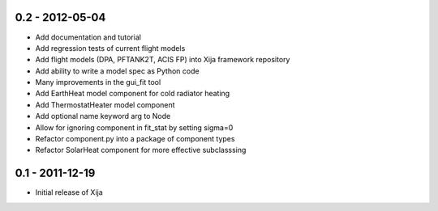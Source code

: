 0.2 - 2012-05-04
================

- Add documentation and tutorial
- Add regression tests of current flight models
- Add flight models (DPA, PFTANK2T, ACIS FP) into Xija framework repository
- Add ability to write a model spec as Python code
- Many improvements in the gui_fit tool
- Add EarthHeat model component for cold radiator heating
- Add ThermostatHeater model component
- Add optional name keyword arg to Node
- Allow for ignoring component in fit_stat by setting sigma=0
- Refactor component.py into a package of component types
- Refactor SolarHeat component for more effective subclasssing

0.1 - 2011-12-19
================

- Initial release of Xija
